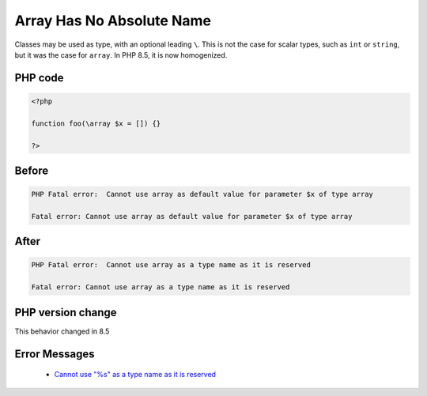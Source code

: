 .. _`array-has-no-absolute-name`:

Array Has No Absolute Name
==========================
.. meta::
	:description:
		Array Has No Absolute Name: Classes may be used as type, with an optional leading ``\``.
	:twitter:card: summary_large_image
	:twitter:site: @exakat
	:twitter:title: Array Has No Absolute Name
	:twitter:description: Array Has No Absolute Name: Classes may be used as type, with an optional leading ``\``
	:twitter:creator: @exakat
	:twitter:image:src: https://php-changed-behaviors.readthedocs.io/en/latest/_static/logo.png
	:og:image: https://php-changed-behaviors.readthedocs.io/en/latest/_static/logo.png
	:og:title: Array Has No Absolute Name
	:og:type: article
	:og:description: Classes may be used as type, with an optional leading ``\``
	:og:url: https://php-tips.readthedocs.io/en/latest/tips/absoluteArrayName.html
	:og:locale: en

Classes may be used as type, with an optional leading ``\``. This is not the case for scalar types, such as ``int`` or ``string``, but it was the case for ``array``. In PHP 8.5, it is now homogenized.

PHP code
________
.. code-block:: php

   <?php
   
   function foo(\array $x = []) {}
   
   ?>

Before
______
.. code-block:: output

   PHP Fatal error:  Cannot use array as default value for parameter $x of type array
   
   Fatal error: Cannot use array as default value for parameter $x of type array
   

After
______
.. code-block:: output

   PHP Fatal error:  Cannot use array as a type name as it is reserved
   
   Fatal error: Cannot use array as a type name as it is reserved
   


PHP version change
__________________
This behavior changed in 8.5


Error Messages
______________

  + `Cannot use "%s" as a type name as it is reserved <https://php-errors.readthedocs.io/en/latest/messages/cannot-use-%22%25s%22-as-a-type-name-as-it-is-reserved.html>`_



